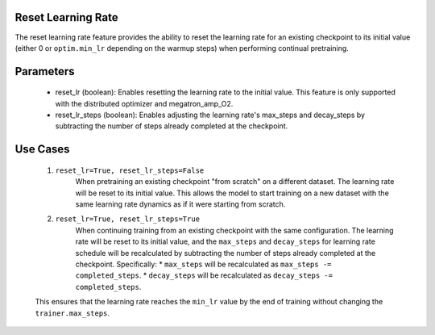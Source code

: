 .. _reset_learning_rate:

Reset Learning Rate
-------------------

The reset learning rate feature provides the ability to reset the learning rate for an existing checkpoint to its initial value (either 0 or ``optim.min_lr`` depending on the warmup steps) when performing continual pretraining.

Parameters
----------

    * reset_lr (boolean): Enables resetting the learning rate to the initial value. This feature is only supported with the distributed optimizer and megatron_amp_O2.
    * reset_lr_steps (boolean): Enables adjusting the learning rate's max_steps and decay_steps by subtracting the number of steps already completed at the checkpoint.

Use Cases
---------

    1. ``reset_lr=True, reset_lr_steps=False``
        When pretraining an existing checkpoint "from scratch" on a different dataset. The learning rate will be reset to its initial value. This allows the model to start training on a new dataset with the same learning rate dynamics as if it were starting from scratch.
    2. ``reset_lr=True, reset_lr_steps=True``
        When continuing training from an existing checkpoint with the same configuration. The learning rate will be reset to its initial value, and the ``max_steps`` and ``decay_steps`` for learning rate schedule will be recalculated by subtracting the number of steps already completed at the checkpoint. Specifically:
        * ``max_steps`` will be recalculated as ``max_steps -= completed_steps``.
        * ``decay_steps`` will be recalculated as ``decay_steps -= completed_steps``.
    This ensures that the learning rate reaches the ``min_lr`` value by the end of training without changing the ``trainer.max_steps``.

